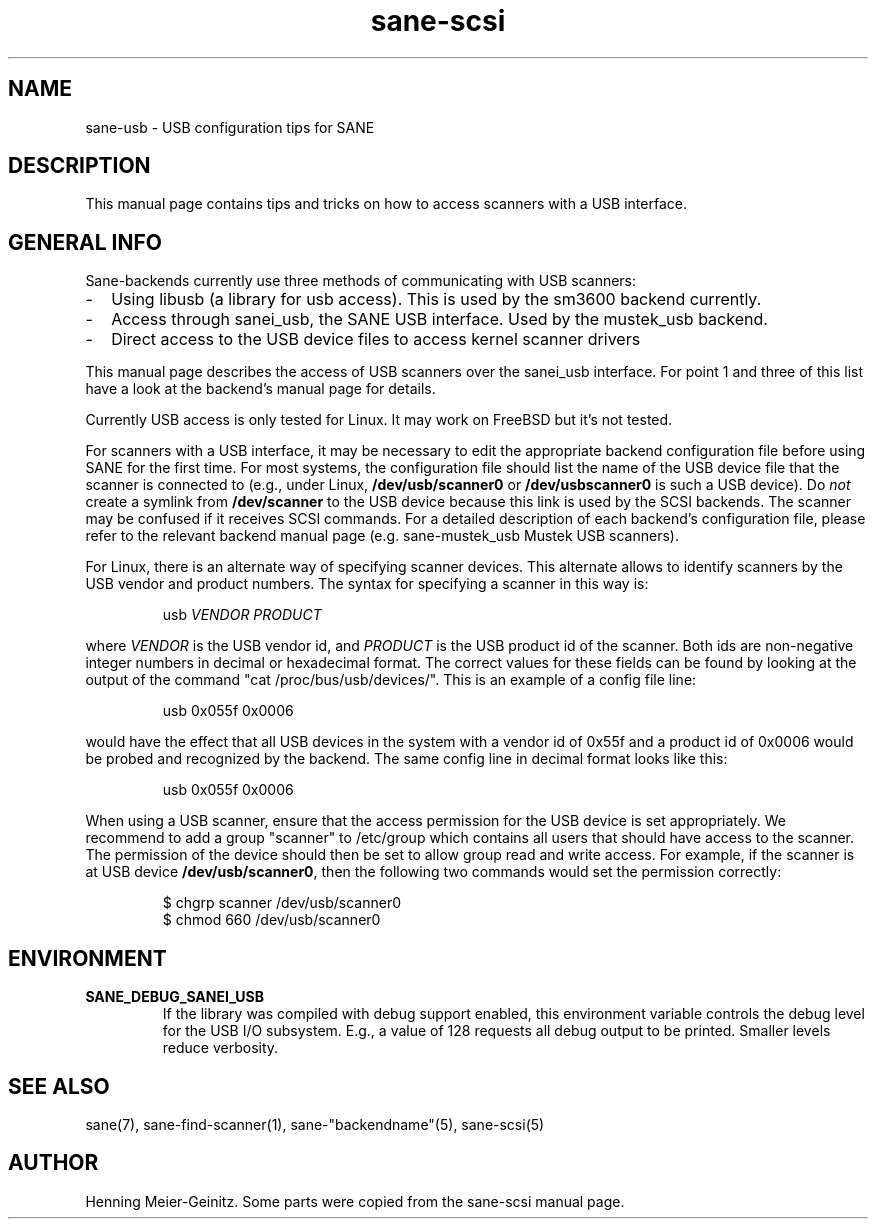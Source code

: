 .TH sane-scsi 5 "11 Aug 2001"
.IX sane-usb
.SH NAME
sane-usb - USB configuration tips for SANE
.SH DESCRIPTION
This manual page contains tips and tricks on how to access scanners
with a USB interface.
.SH GENERAL INFO
Sane-backends currently use three methods of communicating with USB scanners: 
.TP 2
- 
Using libusb (a library for usb access). This is used by the sm3600 backend
currently.
.TP
- 
Access through sanei_usb, the SANE USB interface. Used by the mustek_usb
backend.
.TP
- 
Direct access to the USB device files to access kernel scanner drivers
.PP
This manual page describes the access of USB scanners over the sanei_usb
interface. For point 1 and three of this list have a look at the backend's
manual page for details.
.PP
Currently USB access is only tested for Linux. It may work on FreeBSD but it's
not tested.
.PP
For scanners with a USB interface, it may be necessary to edit the
appropriate backend configuration file before using SANE for the first time.
For most systems, the configuration file should list the name of the USB
device file that the scanner is connected to (e.g., under Linux,
.B /dev/usb/scanner0
or
.B /dev/usbscanner0
is such a USB device).  Do
.I not
create a symlink from
.B /dev/scanner
to the USB device because this link is used by the SCSI backends. The scanner
may be confused if it receives SCSI commands.  For a detailed description of
each backend's configuration file, please refer to the relevant backend manual
page (e.g. sane-mustek_usb Mustek USB scanners).
.PP
For Linux, there is an alternate way of specifying scanner devices.  This
alternate allows to identify scanners by the USB vendor and product numbers.
The syntax for specifying a scanner in this way is:
.PP
.RS
usb
.I VENDOR PRODUCT
.RE
.PP
where
.I VENDOR
is the USB vendor id, and
.I PRODUCT
is the USB product id of the scanner. Both ids are non-negative integer
numbers in decimal or hexadecimal format. The correct values for these fields
can be found by looking at the output of the command "cat
/proc/bus/usb/devices/".  This is an example of a config file line:
.PP
.RS
usb 0x055f 0x0006
.RE
.PP
would have the effect that all USB devices in the system with a vendor id of
0x55f and a product id of 0x0006 would be probed and recognized by the
backend. The same config line in decimal format looks like this:
.PP
.RS
usb 0x055f 0x0006
.RE
.PP
When using a USB scanner, ensure that the access permission for the
USB device is set appropriately.  We recommend to add a group
"scanner" to /etc/group which contains all users that should have
access to the scanner.  The permission of the device should then be
set to allow group read and write access.  For example, if the scanner
is at USB device
.BR /dev/usb/scanner0 ,
then the following two commands would set the permission correctly:
.PP
.RS
$ chgrp scanner /dev/usb/scanner0
.br
$ chmod 660 /dev/usb/scanner0
.SH ENVIRONMENT
.TP
.B SANE_DEBUG_SANEI_USB
If the library was compiled with debug support enabled, this
environment variable controls the debug level for the USB I/O
subsystem.  E.g., a value of 128 requests all debug output to be
printed.  Smaller levels reduce verbosity.
.SH "SEE ALSO"
sane(7), sane\-find\-scanner(1), sane\-"backendname"(5), sane-scsi(5)
.SH AUTHOR
Henning Meier-Geinitz. Some parts were copied from the sane-scsi manual page.
